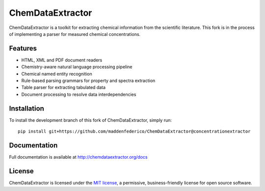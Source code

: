ChemDataExtractor
=================

.. image:: http://img.shields.io/pypi/l/ChemDataExtractor.svg?style=flat-square
    :target: https://github.com/mcs07/ChemDataExtractor/blob/master/LICENSE

ChemDataExtractor is a toolkit for extracting chemical information from the scientific literature.
This fork is in the process of implementing a parser for measured chemical concentrations.


Features
--------

- HTML, XML and PDF document readers
- Chemistry-aware natural language processing pipeline
- Chemical named entity recognition
- Rule-based parsing grammars for property and spectra extraction
- Table parser for extracting tabulated data
- Document processing to resolve data interdependencies


Installation
------------

To install the development branch of this fork of ChemDataExtractor, simply run::

    pip install git+https://github.com/maddenfederico/ChemDataExtractor@concentrationextractor



Documentation
-------------

Full documentation is available at http://chemdataextractor.org/docs


License
-------

ChemDataExtractor is licensed under the `MIT license`_, a permissive, business-friendly license for open source
software.


.. _`MIT license`: https://github.com/mcs07/ChemDataExtractor/blob/master/LICENSE
